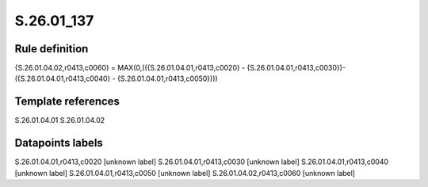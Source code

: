 ===========
S.26.01_137
===========

Rule definition
---------------

{S.26.01.04.02,r0413,c0060} = MAX(0,(({S.26.01.04.01,r0413,c0020} - {S.26.01.04.01,r0413,c0030})- ({S.26.01.04.01,r0413,c0040} - {S.26.01.04.01,r0413,c0050})))


Template references
-------------------

S.26.01.04.01
S.26.01.04.02

Datapoints labels
-----------------

S.26.01.04.01,r0413,c0020 [unknown label]
S.26.01.04.01,r0413,c0030 [unknown label]
S.26.01.04.01,r0413,c0040 [unknown label]
S.26.01.04.01,r0413,c0050 [unknown label]
S.26.01.04.02,r0413,c0060 [unknown label]


